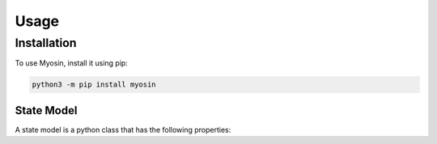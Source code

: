 Usage
=====

.. _installation:

Installation
------------

To use Myosin, install it using pip:

.. code-block:: console

   python3 -m pip install myosin


State Model
~~~~~~~~~~~
A state model is a python class that has the following properties:
